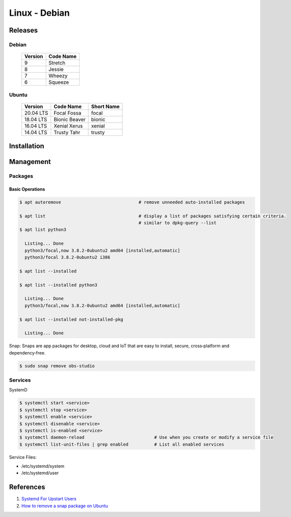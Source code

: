 .. _QQKO0h5RXx:

=======================================
Linux - Debian
=======================================

Releases
=======================================

Debian
---------------------------------------

 .. list-table::
    :header-rows: 1

    * - Version
      - Code Name
    * - 9
      - Stretch
    * - 8
      - Jessie
    * - 7
      - Wheezy
    * - 6
      - Squeeze

Ubuntu
---------------------------------------

 .. list-table::
    :header-rows: 1

    * - Version
      - Code Name
      - Short Name
    * - 20.04 LTS
      - Focal Fossa
      - focal
    * - 18.04 LTS
      - Bionic Beaver
      - bionic
    * - 16.04 LTS
      - Xenial Xerus
      - xenial
    * - 14.04 LTS
      - Trusty Tahr
      - trusty


Installation
=======================================

Management
=======================================

Packages
---------------------------------------


Basic Operations
~~~~~~~~~~~~~~~~~~~~~~~~~~~~~~~~~~~~~~~

.. code-block:: console

    $ apt autoremove                              # remove unneeded auto-installed packages

    $ apt list                                    # display a list of packages satisfying certain criteria.
                                                  # similar to dpkg-query --list
    $ apt list python3

      Listing... Done
      python3/focal,now 3.8.2-0ubuntu2 amd64 [installed,automatic]
      python3/focal 3.8.2-0ubuntu2 i386

    $ apt list --installed

    $ apt list --installed python3

      Listing... Done
      python3/focal,now 3.8.2-0ubuntu2 amd64 [installed,automatic]

    $ apt list --installed not-installed-pkg

      Listing... Done


Snap: Snaps are app packages for desktop, cloud and IoT that are easy to
install, secure, cross‐platform and dependency‐free.


.. code-block:: console

  $ sudo snap remove obs-studio


Services
---------------------------------------

SystemD

.. code-block:: console

    $ systemctl start <service>
    $ systemctl stop <service>
    $ systemctl enable <service>
    $ systemctl disenable <service>
    $ systemctl is-enabled <service>
    $ systemctl daemon-reload                           # Use when you create or modify a service file
    $ systemctl list-unit-files | grep enabled          # List all enabled services

Service Files:

* /etc/systemd/system
* /etc/systemd/user


References
=======================================

#. `Systemd For Upstart Users <https://wiki.ubuntu.com/SystemdForUpstartUsers>`_
#. `How to remove a snap package on Ubuntu <https://linuxhint.com/remove-snap-package-ubuntu/>`_
